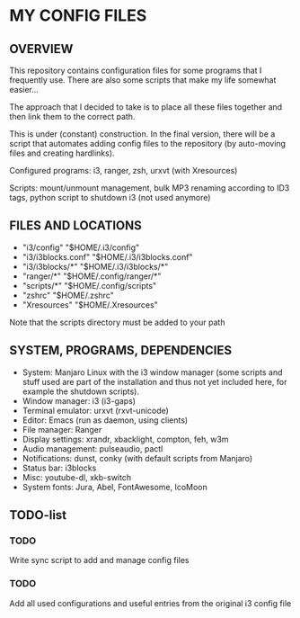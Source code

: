* MY CONFIG FILES

** OVERVIEW
This repository contains configuration files for some programs that I frequently use. There are also some scripts that make my life somewhat easier...

The approach that I decided to take is to place all these files together and then link them to the correct path.

This is under (constant) construction. In the final version, there will be a script that automates adding config files to the repository (by auto-moving files and creating hardlinks).

Configured programs: i3, ranger, zsh, urxvt (with Xresources)

Scripts: mount/unmount management, bulk MP3 renaming according to ID3 tags, python script to shutdown i3 (not used anymore)

** FILES AND LOCATIONS
- "i3/config" "$HOME/.i3/config"
- "i3/i3blocks.conf" "$HOME/.i3/i3blocks.conf"
- "i3/i3blocks/*" "$HOME/.i3/i3blocks/*"
- "ranger/*" "$HOME/.config/ranger/*"
- "scripts/*" "$HOME/.config/scripts"
- "zshrc" "$HOME/.zshrc"
- "Xresources" "$HOME/.Xresources"

Note that the scripts directory must be added to your path

** SYSTEM, PROGRAMS, DEPENDENCIES
- System: Manjaro Linux with the i3 window manager (some scripts and stuff used are part of the installation and thus not yet included here, for example the shutdown scripts).
- Window manager: i3 (i3-gaps)
- Terminal emulator: urxvt (rxvt-unicode)
- Editor: Emacs (run as daemon, using clients)
- File manager: Ranger
- Display settings: xrandr, xbacklight, compton, feh, w3m
- Audio management: pulseaudio, pactl
- Notifications: dunst, conky (with default scripts from Manjaro)
- Status bar: i3blocks
- Misc: youtube-dl, xkb-switch
- System fonts: Jura, Abel, FontAwesome, IcoMoon

** TODO-list

*** TODO
Write sync script to add and manage config files

*** TODO
Add all used configurations and useful entries from the original i3 config file

